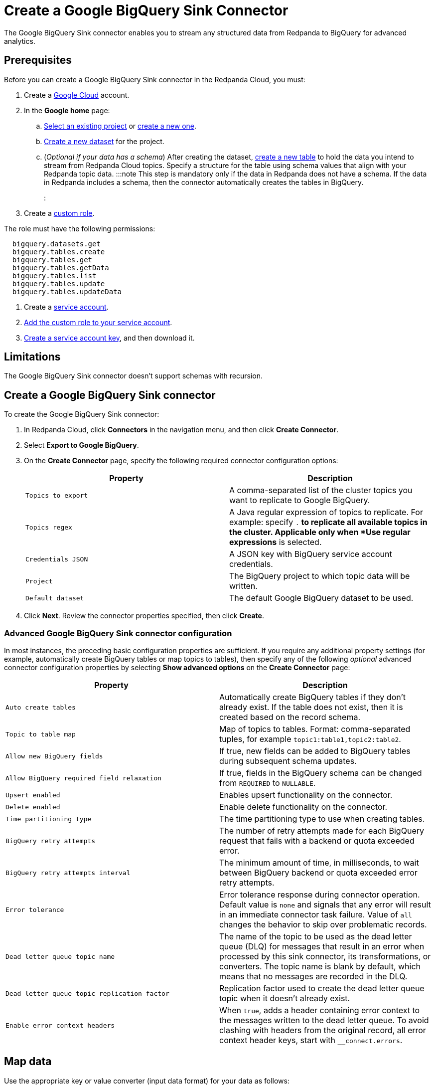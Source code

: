 = Create a Google BigQuery Sink Connector
:description: Use the Redpanda Cloud UI to create a Google BigQuery Sink Connector.

The Google BigQuery Sink connector enables you to stream any structured data from
Redpanda to BigQuery for advanced analytics.

== Prerequisites

Before you can create a Google BigQuery Sink connector in the Redpanda Cloud, you
must:

. Create a https://cloud.google.com/[Google Cloud] account.
. In the *Google home* page:
 .. https://cloud.google.com/resource-manager/docs/creating-managing-projects#get_an_existing_project[Select an existing project]
  or https://cloud.google.com/resource-manager/docs/creating-managing-projects#creating_a_project[create a new one].
 .. https://cloud.google.com/bigquery/docs/datasets[Create a new dataset] for the project.
 .. (_Optional if your data has a schema_) After creating the dataset, https://cloud.google.com/bigquery/docs/tables[create a new table] to hold the data you intend to stream from Redpanda Cloud topics.
  Specify a structure for the table using schema values that align with your Redpanda topic data.
  :::note
  This step is mandatory only if the data in Redpanda does not have a schema.
  If the data in Redpanda includes a schema, then the connector automatically
  creates the tables in BigQuery.
  :::
. Create a https://cloud.google.com/iam/docs/creating-custom-roles[custom role].

The role must have the following permissions:

----
  bigquery.datasets.get
  bigquery.tables.create
  bigquery.tables.get
  bigquery.tables.getData
  bigquery.tables.list
  bigquery.tables.update
  bigquery.tables.updateData
----

. Create a https://cloud.google.com/iam/docs/service-accounts-create[service account].
. https://cloud.google.com/iam/docs/granting-changing-revoking-access[Add the custom role to your service account].
. https://cloud.google.com/iam/docs/keys-create-delete[Create a service account key], and then download it.

== Limitations

The Google BigQuery Sink connector doesn't support schemas with recursion.

== Create a Google BigQuery Sink connector

To create the Google BigQuery Sink connector:

. In Redpanda Cloud, click *Connectors* in the navigation menu, and then
click *Create Connector*.
. Select *Export to Google BigQuery*.
. On the *Create Connector* page, specify the following required connector configuration options:
+
|===
| Property | Description

| `Topics to export`
| A comma-separated list of the cluster topics you want to replicate to Google BigQuery.

| `Topics regex`
| A Java regular expression of topics to replicate. For example: specify `.*` to replicate all available topics in the cluster. Applicable only when *Use regular expressions* is selected.

| `Credentials JSON`
| A JSON key with BigQuery service account credentials.

| `Project`
| The BigQuery project to which topic data will be written.

| `Default dataset`
| The default Google BigQuery dataset to be used.
|===

. Click *Next*. Review the connector properties specified, then click *Create*.

=== Advanced Google BigQuery Sink connector configuration

In most instances, the preceding basic configuration properties are sufficient.
If you require any additional property settings (for example, automatically
create BigQuery tables or map topics to tables), then specify any of the following
_optional_ advanced connector configuration properties by selecting *Show advanced options*
on the *Create Connector* page:

|===
| Property | Description

| `Auto create tables`
| Automatically create BigQuery tables if they don't already exist. If the table does not exist, then it is created based on the record schema.

| `Topic to table map`
| Map of topics to tables. Format: comma-separated tuples, for example `topic1:table1,topic2:table2`.

| `Allow new BigQuery fields`
| If true, new fields can be added to BigQuery tables during subsequent schema updates.

| `Allow BigQuery required field relaxation`
| If true, fields in the BigQuery schema can be changed from `REQUIRED` to `NULLABLE`.

| `Upsert enabled`
| Enables upsert functionality on the connector.

| `Delete enabled`
| Enable delete functionality on the connector.

| `Time partitioning type`
| The time partitioning type to use when creating tables.

| `BigQuery retry attempts`
| The number of retry attempts made for each BigQuery request that fails with a backend or quota exceeded error.

| `BigQuery retry attempts interval`
| The minimum amount of time, in milliseconds, to wait between BigQuery backend or quota exceeded error retry attempts.

| `Error tolerance`
| Error tolerance response during connector operation. Default value is `none` and signals that any error will result in an immediate connector task failure. Value of `all` changes the behavior to skip over problematic records.

| `Dead letter queue topic name`
| The name of the topic to be used as the dead letter queue (DLQ) for messages that result in an error when processed by this sink connector, its transformations, or converters. The topic name is blank by default, which means that no messages are recorded in the DLQ.

| `Dead letter queue topic replication factor`
| Replication factor used to create the dead letter queue topic when it doesn't already exist.

| `Enable error context headers`
| When `true`, adds a header containing error context to the messages written to the dead letter queue. To avoid clashing with headers from the original record, all error context header keys, start with `__connect.errors`.
|===

== Map data

Use the appropriate key or value converter (input data format) for your data as follows:

* `JSON` when your messages are JSON-encoded. Select `Message JSON contains schema`,
with the `schema` and `payload` fields. If your messages do not contain schema,
manually create tables in BigQuery.
* `AVRO` when your messages contain AVRO-encoded messages, with schema stored in
the Schema Registry.

By default, the table name is the name of the topic (non-alphanumeric characters replaced with an underscore character, `_`).

Use `Topic to table map` to remap topic names. For example, `topic1:table1,topic2:table2`.

== Test the connection

After the connector is created, go to your BigQuery worksheets and query your
table:

----
SELECT * FROM `project.dataset.table`
----

It may take a couple of minutes for the records to be visible in BigQuery.

== Troubleshoot

Google credentials are checked for validity during connector creation, upon
clicking *Finish*. In cases where there are invalid credentials, the connector
is not created.

Other issues are reported using a failed task error message.
Select *Show Logs* to view error details.

|===
| Message | Action

| *Not found: Project invalid-project-name*
| Check to make sure `Project` contains a valid BigQuery project.

| *Not found: Dataset project:invalid-dataset*
| Check to make sure `Default dataset` contains a valid BigQuery dataset.

| *An unexpected error occurred while validating credentials for BigQuery: Failed to create credentials from input stream*
| The credentials given as a JSON file in the `Credentials JSON` property are incorrect. Copy a valid key from the Google Cloud service account.

| *JsonConverter with schemas.enable requires "schema" and "payload" fields*
| The connector encountered an incorrect message format when reading from a topic.

| *JsonParseException: Unrecognized token 'test': was expecting JSON*
| During reading from a topic the connector encountered a message that is invalid JSON.
|===
